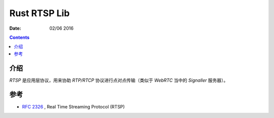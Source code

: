 Rust RTSP Lib
====================

:Date: 02/06 2016

.. contents::

介绍
---------

`RTSP` 是应用层协议，用来协助 `RTP/RTCP` 协议进行点对点传输（类似于 `WebRTC` 当中的 `Signaller` 服务器）。


参考
---------

*   `RFC 2326 <https://tools.ietf.org/html/rfc2326>`_ , Real Time Streaming Protocol (RTSP)
